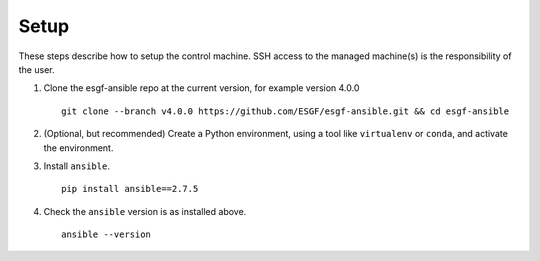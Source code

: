 Setup
=====

These steps describe how to setup the control machine. SSH access to the managed machine(s) is the responsibility of the user.

1. Clone the esgf-ansible repo at the current version, for example version 4.0.0 ::

    git clone --branch v4.0.0 https://github.com/ESGF/esgf-ansible.git && cd esgf-ansible

2. (Optional, but recommended) Create a Python environment, using a tool like ``virtualenv`` or ``conda``, and activate the environment.

3. Install ``ansible``. ::

    pip install ansible==2.7.5

4. Check the ``ansible`` version is as installed above. ::

    ansible --version
